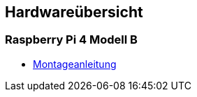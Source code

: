 ==  Hardwareübersicht

=== Raspberry Pi 4 Modell B

* link:raspi4b/01-montageanleitung.adoc[Montageanleitung]
